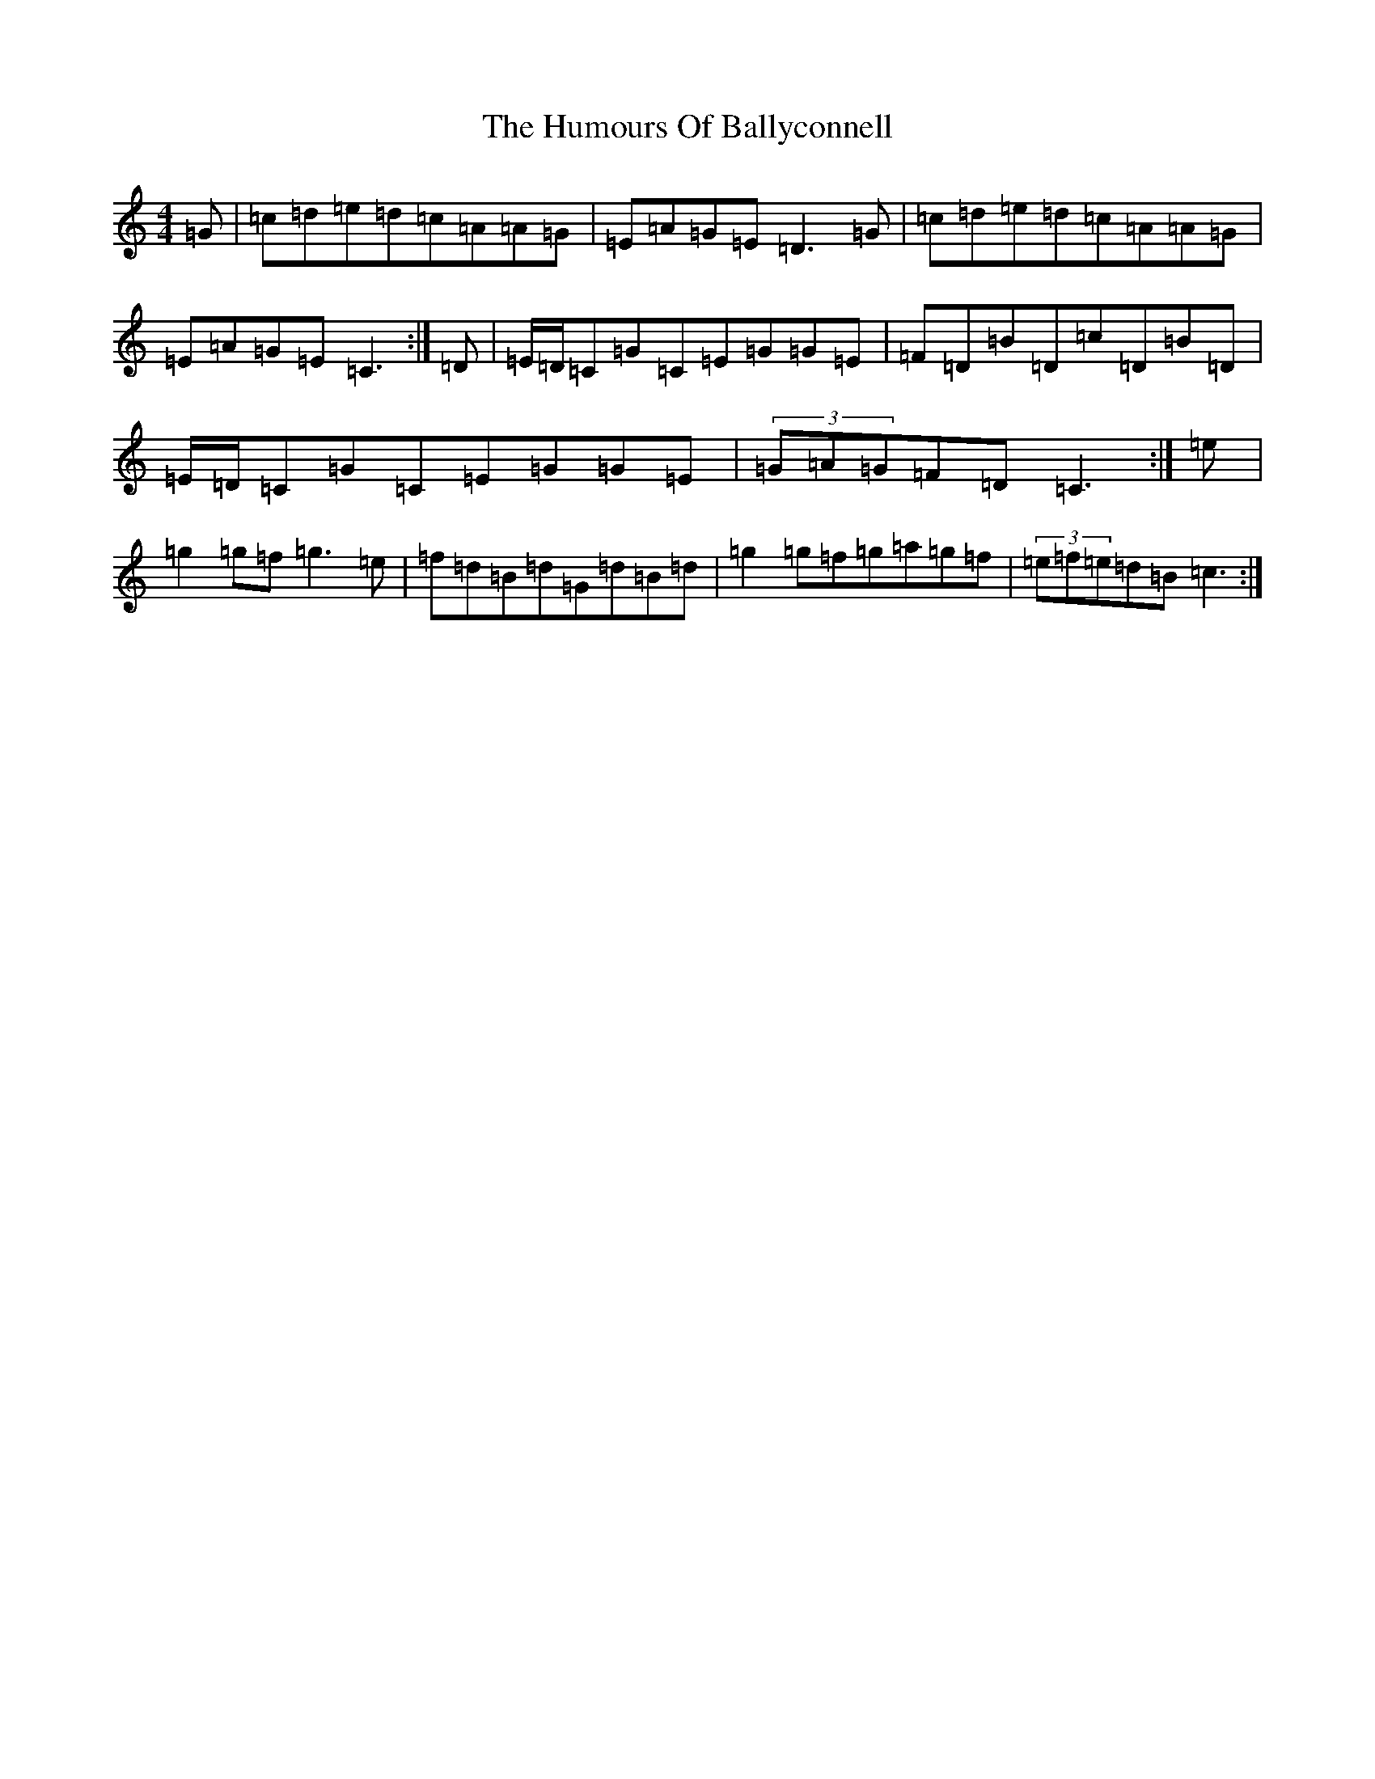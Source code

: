 X: 9448
T: Humours Of Ballyconnell, The
S: https://thesession.org/tunes/1428#setting14804
Z: D Major
R: reel
M:4/4
L:1/8
K: C Major
=G|=c=d=e=d=c=A=A=G|=E=A=G=E=D3=G|=c=d=e=d=c=A=A=G|=E=A=G=E=C3:|=D|=E/2=D/2=C=G=C=E=G=G=E|=F=D=B=D=c=D=B=D|=E/2=D/2=C=G=C=E=G=G=E|(3=G=A=G=F=D=C3:|=e|=g2=g=f=g3=e|=f=d=B=d=G=d=B=d|=g2=g=f=g=a=g=f|(3=e=f=e=d=B=c3:|